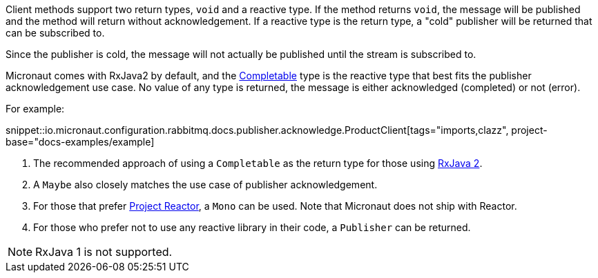 Client methods support two return types, `void` and a reactive type. If the method returns `void`, the message will be published and the method will return without acknowledgement. If a reactive type is the return type, a "cold" publisher will be returned that can be subscribed to.

Since the publisher is cold, the message will not actually be published until the stream is subscribed to.

Micronaut comes with RxJava2 by default, and the link:http://reactivex.io/RxJava/2.x/javadoc/io/reactivex/Completable.html[Completable] type is the reactive type that best fits the publisher acknowledgement use case. No value of any type is returned, the message is either acknowledged (completed) or not (error).

For example:

snippet::io.micronaut.configuration.rabbitmq.docs.publisher.acknowledge.ProductClient[tags="imports,clazz", project-base="docs-examples/example]

<1> The recommended approach of using a `Completable` as the return type for those using link:https://github.com/ReactiveX/RxJava[RxJava 2].
<2> A `Maybe` also closely matches the use case of publisher acknowledgement.
<3> For those that prefer link:https://projectreactor.io/[Project Reactor], a `Mono` can be used. Note that Micronaut does not ship with Reactor.
<4> For those who prefer not to use any reactive library in their code, a `Publisher` can be returned.

NOTE: RxJava 1 is not supported.

